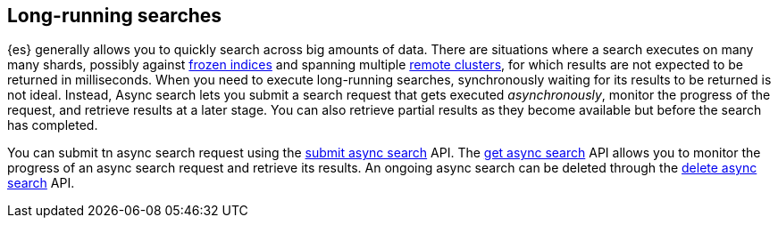 [role="xpack"]
[testenv="basic"]
[[async-search-intro]]
== Long-running searches

{es} generally allows you to quickly search across big amounts of data. There are
situations where a search executes on many many shards, possibly against
<<frozen-indices,frozen indices>> and spanning multiple
<<modules-remote-clusters,remote clusters>>, for which
results are not expected to be returned in milliseconds. When you need to
execute long-running searches, synchronously
waiting for its results to be returned is not ideal. Instead, Async search lets
you submit a search request that gets executed _asynchronously_,
monitor the progress of the request, and retrieve results at a later stage.
You can also retrieve partial results as they become available but
before the search has completed.

You can submit tn async search request using the <<submit-async-search,submit
async search>> API. The <<get-async-search,get async search>> API allows you to
monitor the progress of an async search request and retrieve its results. An
ongoing async search can be deleted through the <<delete-async-search,delete
async search>> API.
